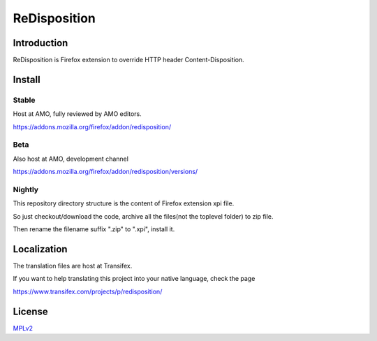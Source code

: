#############
ReDisposition
#############

Introduction
============

ReDisposition is Firefox extension to override HTTP header Content-Disposition.

Install
=======

Stable
------

Host at AMO, fully reviewed by AMO editors.

https://addons.mozilla.org/firefox/addon/redisposition/

Beta
----

Also host at AMO, development channel

https://addons.mozilla.org/firefox/addon/redisposition/versions/

Nightly
-------

This repository directory structure is the content of Firefox extension xpi file.

So just checkout/download the code, archive all the files(not the toplevel folder) to zip file.

Then rename the filename suffix ".zip" to ".xpi", install it.

Localization
============

The translation files are host at Transifex.

If you want to help translating this project into your native language, check the page

https://www.transifex.com/projects/p/redisposition/

License
=======

MPLv2_

.. _MPLv2: http://www.mozilla.org/MPL/2.0/

